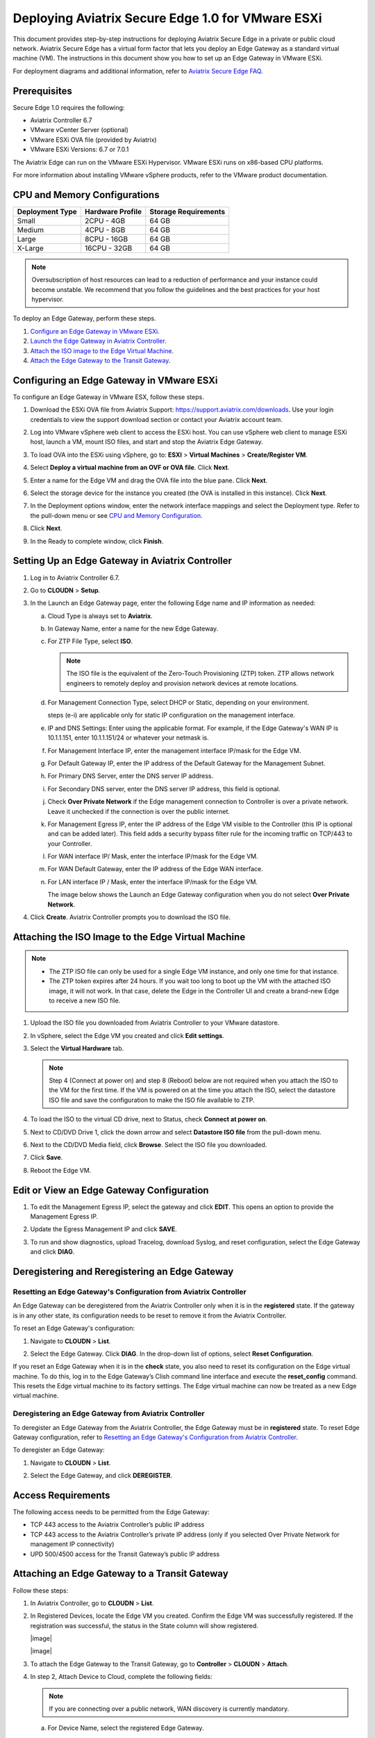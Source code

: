 .. meta::
   :description: Secure Edge Deployment
   :keywords: Edge, Edge Gateway, EaaG, Edge ZTP


==================================================
Deploying Aviatrix Secure Edge 1.0 for VMware ESXi
==================================================

This document provides step-by-step instructions for deploying Aviatrix Secure Edge in a private or public cloud network. Aviatrix Secure Edge has a virtual form factor that lets you deploy an Edge Gateway as a standard virtual machine (VM). The instructions in this document show you how to set up an Edge Gateway in VMware ESXi. 

For deployment diagrams and additional information, refer to `Aviatrix Secure Edge FAQ <http://docs.aviatrix.com/HowTos/secure_edge_faq.html>`_.

Prerequisites
-------------

Secure Edge 1.0 requires the following:

- Aviatrix Controller 6.7
- VMware vCenter Server (optional)
- VMware ESXi OVA file (provided by Aviatrix)
- VMware ESXi Versions: 6.7 or 7.0.1

The Aviatrix Edge can run on the VMware ESXi Hypervisor. VMware ESXi runs on x86-based CPU platforms.  

For more information about installing VMware vSphere products, refer to the VMware product documentation.

CPU and Memory Configurations
-----------------------------

+-----------------+------------------+----------------------+
| Deployment Type | Hardware Profile | Storage Requirements |
+=================+==================+======================+
| Small           | 2CPU - 4GB       | 64 GB                |
+-----------------+------------------+----------------------+
| Medium          | 4CPU - 8GB       | 64 GB                |
+-----------------+------------------+----------------------+
| Large           | 8CPU - 16GB      | 64 GB                |
+-----------------+------------------+----------------------+
| X-Large         | 16CPU - 32GB     | 64 GB                |
+-----------------+------------------+----------------------+

.. note::
   Oversubscription of host resources can lead to a reduction of performance and your instance could become unstable. We recommend that you follow the guidelines and the best practices for your host hypervisor.


To deploy an Edge Gateway, perform these steps.

#. `Configure an Edge Gateway in VMware ESXi <http://docs.aviatrix.com/HowTos/secure_edge_workflow.html#configuring-an-edge-gateway-in-vmware-esxi>`_.

#. `Launch the Edge Gateway in Aviatrix Controller <http://docs.aviatrix.com/HowTos/secure_edge_workflow.html#launching-an-edge-gateway-in-aviatrix-controller>`_.

#. `Attach the ISO image to the Edge Virtual Machine <http://docs.aviatrix.com/HowTos/secure_edge_workflow.html#attaching-the-iso-image-to-the-edge-virtual-machine>`_.

#. `Attach the Edge Gateway to the Transit Gateway <http://docs.aviatrix.com/HowTos/secure_edge_workflow.html#attaching-an-edge-gateway-to-a-transit-gateway>`_.


Configuring an Edge Gateway in VMware ESXi
------------------------------------------

To configure an Edge Gateway in VMware ESX, follow these steps.

#. Download the ESXi OVA file from Aviatrix Support: `<https://support.aviatrix.com/downloads>`_.
   Use your login credentials to view the support download section or contact your Aviatrix account team.
#. Log into VMware vSphere web client to access the ESXi host.
   You can use vSphere web client to manage ESXi host, launch a VM, mount ISO files, and start and stop the Aviatrix Edge Gateway.
#. To load OVA into the ESXi using vSphere, go to: **ESXI** > **Virtual Machines** > **Create/Register VM**.
#. Select **Deploy a virtual machine from an OVF or OVA file**. Click **Next**.
#. Enter a name for the Edge VM and drag the OVA file into the blue pane. Click **Next**.

   |secure_edge_ova_load_file|

#. Select the storage device for the instance you created (the OVA is installed in this instance). Click **Next**.
#. In the Deployment options window, enter the network interface mappings and select the Deployment type. Refer to the pull-down menu or see `CPU and Memory Configuration <http://docs.aviatrix.com/HowTos/secure_edge_workflow.html#cpu-and-memory-configurations>`_.

   |secure_edge_ova_deploy_options|

#. Click **Next**.
#. In the Ready to complete window, click **Finish**.

Setting Up an Edge Gateway in Aviatrix Controller
------------------------------------------------

#. Log in to Aviatrix Controller 6.7.
#. Go to **CLOUDN** > **Setup**.
#. In the Launch an Edge Gateway page, enter the following Edge name and IP information as needed:

   a. Cloud Type is always set to **Aviatrix**. 
   b. In Gateway Name, enter a name for the new Edge Gateway.
   c. For ZTP File Type, select **ISO**.

      .. note::
         The ISO file is the equivalent of the Zero-Touch Provisioning (ZTP) token. ZTP allows network engineers to remotely deploy and provision network devices at remote locations.

   d. For Management Connection Type, select DHCP or Static, depending on your environment. 
      
      steps (e-i) are applicable only for static IP configuration on the management interface.

   e. IP and DNS Settings: Enter using the applicable format. For example, if the Edge Gateway's WAN IP is 10.1.1.151, enter 10.1.1.151/24 or whatever your netmask is. 
   f. For Management Interface IP, enter the management interface IP/mask for the Edge VM.
   g. For Default Gateway IP, enter the IP address of the Default Gateway for the Management Subnet.
   h. For Primary DNS Server, enter the DNS server IP address.
   i. For Secondary DNS server, enter the DNS server IP address, this field is optional.
   j. Check **Over Private Network** if the Edge management connection to Controller is over a private network. Leave it unchecked if the connection is over the public internet.
   k. For Management Egress IP, enter the IP address  of the Edge VM visible to the Controller (this IP is optional and can be added later).
      This field adds a security bypass filter rule for the incoming traffic on TCP/443 to your Controller.
   l. For WAN interface IP/ Mask, enter the interface IP/mask for the Edge VM.
   m. For WAN Default Gateway, enter the IP address of the Edge WAN interface.
   n. For LAN interface IP / Mask, enter the interface IP/mask for the Edge VM. 

      The image below shows the Launch an Edge Gateway configuration when you do not select **Over Private Network**.

      |secure_edge_launch_gateway|

#. Click **Create**. Aviatrix Controller prompts you to download the ISO file.

Attaching the ISO Image to the Edge Virtual Machine
---------------------------------------------------

.. note::
   * The ZTP ISO file can only be used for a single Edge VM instance, and only one time for that instance. 
   * The ZTP token expires after 24 hours. If you wait too long to boot up the VM with the attached ISO image, it will not work.  In that case, delete the Edge in the Controller UI and create a brand-new Edge to receive a new ISO file.

#. Upload the ISO file you downloaded from Aviatrix Controller to your VMware datastore.
#. In vSphere, select the Edge VM you created and click **Edit settings**.
#. Select the **Virtual Hardware** tab.

   .. note::
      Step 4 (Connect at power on) and step 8 (Reboot) below are not required when you attach the ISO to the VM for the first time. If the VM is powered on at the time you attach the ISO, select the datastore ISO file and save the configuration to make the ISO file available to ZTP. 

#. To load the ISO to the virtual CD drive, next to Status, check **Connect at power on**. 
#. Next to CD/DVD Drive 1, click the down arrow and select **Datastore ISO file** from the pull-down menu.
#. Next to the CD/DVD Media field, click **Browse**. Select the ISO file you downloaded.

   |secure_edge_edit_settings|

#. Click **Save**.
#. Reboot the Edge VM.

Edit or View an Edge Gateway Configuration
------------------------------------------

#. To edit the Management Egress IP, select the gateway and click **EDIT**. This opens an option to provide the Management Egress IP.

   |secure_edge_mgmt_egress_ip|

#. Update the Egress Management IP and click **SAVE**.

   |secure_edge_update_egress_ip|

#. To run and show diagnostics, upload Tracelog, download Syslog, and reset configuration, select the Edge Gateway and click **DIAG**.

   |secure_edge_run_diag|

Deregistering and Reregistering an Edge Gateway
-----------------------------------------------

Resetting an Edge Gateway's Configuration from Aviatrix Controller
^^^^^^^^^^^^^^^^^^^^^^^^^^^^^^^^^^^^^^^^^^^^^^^^^^^^^^^^^^^^^^^^^^

An Edge Gateway can be deregistered from the Aviatrix Controller only when it is in the **registered** state. If the gateway is in any other state, its configuration needs to be reset to remove it from the Aviatrix Controller.

To reset an Edge Gateway's configuration:

#. Navigate to **CLOUDN** > **List**. 
#. Select the Edge Gateway. Click **DIAG**. In the drop-down list of options, select **Reset Configuration**.

   |secure_edge_reset_config|

If you reset an Edge Gateway when it is in the **check** state, you also need to reset its configuration on the Edge virtual machine. To do this, log in to the Edge Gateway’s Clish command line interface and execute the **reset_config** command. This resets the Edge virtual machine to its factory settings. The Edge virtual machine can now be treated as a new Edge virtual machine.

Deregistering an Edge Gateway from Aviatrix Controller
^^^^^^^^^^^^^^^^^^^^^^^^^^^^^^^^^^^^^^^^^^^^^^^^^^^^^^

To deregister an Edge Gateway from the Aviatrix Controller, the Edge Gateway must be in **registered** state. To reset Edge Gateway configuration, refer to `Resetting an Edge Gateway's Configuration from Aviatrix Controller <http://docs.aviatrix.com/HowTos/secure_edge_workflow.html#resetting-an-edge-gateways-configuration-from-aviatrix-controller>`_.

To deregister an Edge Gateway:

#. Navigate to **CLOUDN** > **List**.
#. Select the Edge Gateway, and click **DEREGISTER**.
   
   |secure_edge_deregister|




Access Requirements
-------------------

The following access needs to be permitted from the Edge Gateway: 

- TCP 443 access to the Aviatrix Controller’s public IP address 
- TCP 443 access to the Aviatrix Controller’s private IP address (only if you selected Over Private Network for management IP connectivity) 
- UPD 500/4500 access for the Transit Gateway’s public IP address

Attaching an Edge Gateway to a Transit Gateway
----------------------------------------------

Follow these steps:

#. In Aviatrix Controller, go to **CLOUDN** > **List**.
#. In Registered Devices, locate the Edge VM you created. Confirm the Edge VM was successfully registered. If the registration was successful, the status in the State column will show registered.

   |image|

   |image|

#. To attach the Edge Gateway to the Transit Gateway, go to **Controller** > **CLOUDN** > **Attach**.
#. In step 2, Attach Device to Cloud, complete the following fields:  

   .. note::
      If you are connecting over a public network, WAN discovery is currently mandatory.

   a. For Device Name, select the registered Edge Gateway.
   b. For Aviatrix Transit Gateway, select the transit gateway you want the Edge Gateway to connect to.
   c. For Connection name, enter the name of this connection.
   d. For Aviatrix Transit Gateway BGP ASN, enter the ASN for your transit gateway.
   e. For Device’s BGP ASN, enter the ASN for your Edge Gateway.
   f. For Device’s LAN Interface Neighbor’s IP, enter the Neighbor’s LAN Interface IP.
   g. For Device’s LAN Interface Neighbor’s BGP ASN, enter the Neighbor’s LAN interface BGP ASN.
   h. For Over Private Network, leave the box unchecked if you are building the tunnel over the public internet
      
      |image|

#. Click **Attach**.
#. Navigate back to **CLOUDN** > **List**. Once the tunnel is successfully built, the Edge GW status in the State column changes from registered to attached. 
   


.. |secure_edge_ova_load_file| image:: CloudN_workflow_media/secure_edge_ova_load_file.png
   :scale: 40%

.. |secure_edge_ova_deploy_options| image:: CloudN_workflow_media/secure_edge_ova_deploy_options.png
   :scale: 40%

.. |secure_edge_launch_gateway| image:: CloudN_workflow_media/secure_edge_launch_gateway.png
   :scale: 40%

.. |secure_edge_edit_settings| image:: CloudN_workflow_media/secure_edge_edit_settings.png
   :scale: 40%

.. |secure_edge_mgmt_egress_ip| image:: CloudN_workflow_media/secure_edge_mgmt_egress_ip.png
   :scale: 40%

.. |secure_edge_update_egress_ip| image:: CloudN_workflow_media/secure_edge_update_egress_ip.png
   :scale: 40%

.. |secure_edge_run_diag| image:: CloudN_workflow_media/secure_edge_run_diag.png
   :scale: 40%

.. |secure_edge_reset_config| image:: CloudN_workflow_media/secure_edge_reset_config.png
   :scale: 40%

.. |secure_edge_deregister| image:: CloudN_workflow_media/secure_edge_deregister.png
   :scale: 40%

.. |interVNET_transit_peering| image:: CloudN_workflow_media/transit_subnet_inspection_azure_media/interVNET_transit_peering.png
   :scale: 40%

.. |interVNET_transit_peering| image:: CloudN_workflow_media/transit_subnet_inspection_azure_media/interVNET_transit_peering.png
   :scale: 40%

.. |interVNET_transit_peering| image:: CloudN_workflow_media/transit_subnet_inspection_azure_media/interVNET_transit_peering.png
   :scale: 40%

.. disqus::
